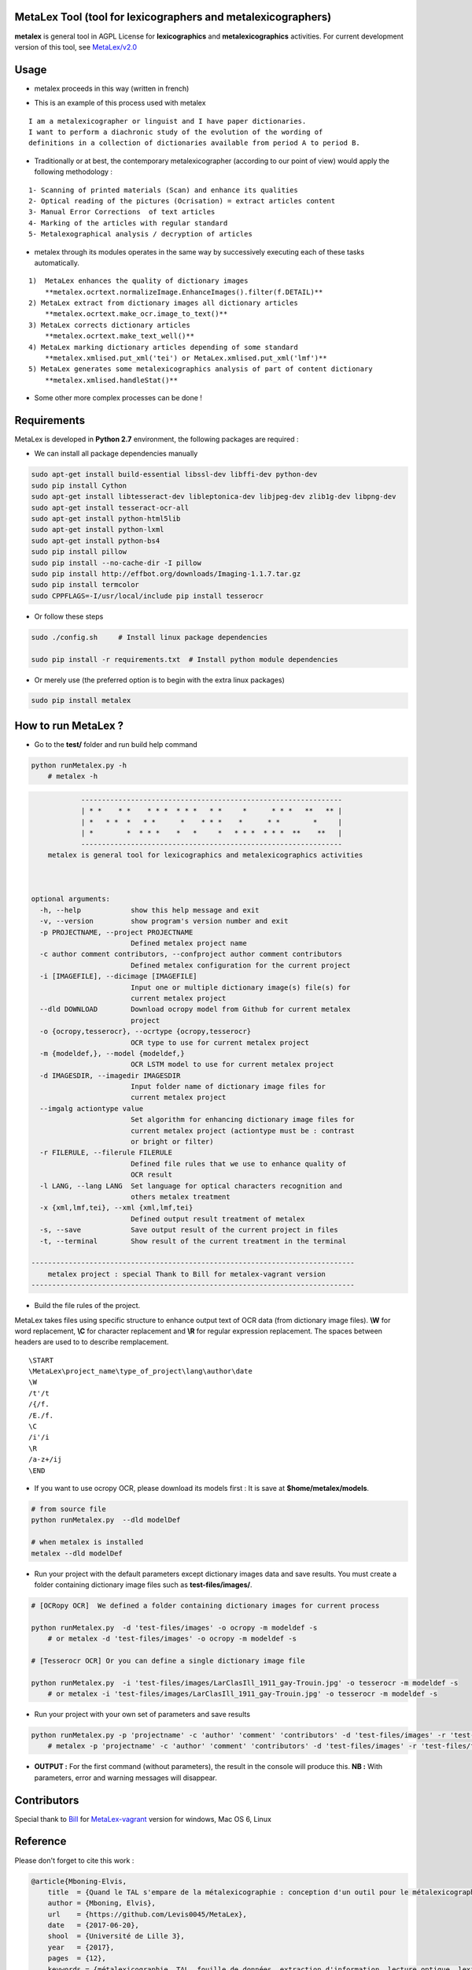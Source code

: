 
MetaLex Tool (tool for lexicographers and metalexicographers)
===============================================================


.. image:: https://travis-ci.org/Levis0045/MetaLex.svg?branch=master
    :target: https://travis-ci.org/Levis0045/MetaLex/
    
    


**metalex** is general tool in AGPL License for **lexicographics** and **metalexicographics** activities.
For current development version of this tool, see `MetaLex/v2.0  <https://github.com/Levis0045/MetaLex/tree/v2.0>`_



Usage
=====

- metalex proceeds in this way (written in french)

.. image:: ./docs/metalex_process.png


- This is an example of this process used with metalex 

::

    I am a metalexicographer or linguist and I have paper dictionaries. 
    I want to perform a diachronic study of the evolution of the wording of 
    definitions in a collection of dictionaries available from period A to period B.


- Traditionally or at best, the contemporary metalexicographer (according to our point of view) would apply the following methodology :
 
::

    1- Scanning of printed materials (Scan) and enhance its qualities
    2- Optical reading of the pictures (Ocrisation) = extract articles content 
    3- Manual Error Corrections  of text articles                   
    4- Marking of the articles with regular standard                 
    5- Metalexographical analysis / decryption of articles 


- metalex through its modules operates in the same way by successively executing  each of these tasks automatically.

::

    1)  MetaLex enhances the quality of dictionary images 
        **metalex.ocrtext.normalizeImage.EnhanceImages().filter(f.DETAIL)**
    2) MetaLex extract from dictionary images all dictionary articles 
        **metalex.ocrtext.make_ocr.image_to_text()**
    3) MetaLex corrects dictionary articles 
        **metalex.ocrtext.make_text_well()**
    4) MetaLex marking dictionary articles depending of some standard 
        **metalex.xmlised.put_xml('tei') or MetaLex.xmlised.put_xml('lmf')**
    5) MetaLex generates some metalexicographics analysis of part of content dictionary 
        **metalex.xmlised.handleStat()**


- Some other more complex processes can be done !


Requirements
============

MetaLex is developed in **Python 2.7** environment, the following packages are required :

- We can install all package dependencies manually

.. code-block:: shell

    sudo apt-get install build-essential libssl-dev libffi-dev python-dev
    sudo pip install Cython
    sudo apt-get install libtesseract-dev libleptonica-dev libjpeg-dev zlib1g-dev libpng-dev
    sudo apt-get install tesseract-ocr-all
    sudo apt-get install python-html5lib
    sudo apt-get install python-lxml
    sudo apt-get install python-bs4
    sudo pip install pillow
    sudo pip install --no-cache-dir -I pillow
    sudo pip install http://effbot.org/downloads/Imaging-1.1.7.tar.gz
    sudo pip install termcolor
    sudo CPPFLAGS=-I/usr/local/include pip install tesserocr


- Or follow these steps 

.. code-block:: shell
    
    sudo ./config.sh     # Install linux package dependencies
    
    sudo pip install -r requirements.txt  # Install python module dependencies


- Or merely use (the preferred option is to begin with the extra linux packages)

.. code-block:: shell
    
    sudo pip install metalex


How to run MetaLex ?
====================

- Go to the **test/** folder and run build help command

.. code-block:: shell
    
    python runMetalex.py -h
        # metalex -h

.. code-block:: shell
    
                ---------------------------------------------------------------
                | * *    * *    * * *  * * *   * *     *      * * *   **   ** |
                | *   * *  *   * *      *    * * *    *      * *        *     |
                | *        *  * * *    *   *     *   * * *  * * *  **    **   |
                ---------------------------------------------------------------
        metalex is general tool for lexicographics and metalexicographics activities
    
            
    
    optional arguments:
      -h, --help            show this help message and exit
      -v, --version         show program's version number and exit
      -p PROJECTNAME, --project PROJECTNAME
                            Defined metalex project name
      -c author comment contributors, --confproject author comment contributors
                            Defined metalex configuration for the current project
      -i [IMAGEFILE], --dicimage [IMAGEFILE]
                            Input one or multiple dictionary image(s) file(s) for
                            current metalex project
      --dld DOWNLOAD        Download ocropy model from Github for current metalex
                            project
      -o {ocropy,tesserocr}, --ocrtype {ocropy,tesserocr}
                            OCR type to use for current metalex project
      -m {modeldef,}, --model {modeldef,}
                            OCR LSTM model to use for current metalex project
      -d IMAGESDIR, --imagedir IMAGESDIR
                            Input folder name of dictionary image files for
                            current metalex project
      --imgalg actiontype value
                            Set algorithm for enhancing dictionary image files for
                            current metalex project (actiontype must be : contrast
                            or bright or filter)
      -r FILERULE, --filerule FILERULE
                            Defined file rules that we use to enhance quality of
                            OCR result
      -l LANG, --lang LANG  Set language for optical characters recognition and
                            others metalex treatment
      -x {xml,lmf,tei}, --xml {xml,lmf,tei}
                            Defined output result treatment of metalex
      -s, --save            Save output result of the current project in files
      -t, --terminal        Show result of the current treatment in the terminal
    
    ------------------------------------------------------------------------------
        metalex project : special Thank to Bill for metalex-vagrant version
    ------------------------------------------------------------------------------




- Build the file rules of the project.

MetaLex takes files using specific structure to enhance output text of OCR data (from dictionary image files). **\\W** for word replacement, **\\C** for character replacement and **\\R**  for regular expression replacement. The spaces between headers are used to to describe remplacement.

::

    \START
    \MetaLex\project_name\type_of_project\lang\author\date
    \W  
    /t'/t
    /{/f.
    /E./f.
    \C
    /i'/i
    \R
    /a-z+/ij
    \END
    
- If you want to use ocropy OCR, please download its models first : It is save at **$home/metalex/models**.

.. code-block:: shell
    
    # from source file
    python runMetalex.py  --dld modelDef
    
    # when metalex is installed
    metalex --dld modelDef

- Run your project with the default parameters except dictionary images data and save results. You must create a folder containing dictionary image files such as **test-files/images/**.

.. code-block:: shell
    
    # [OCRopy OCR]  We defined a folder containing dictionary images for current process
    
    python runMetalex.py  -d 'test-files/images' -o ocropy -m modeldef -s 
        # or metalex -d 'test-files/images' -o ocropy -m modeldef -s 
    
    # [Tesserocr OCR] Or you can define a single dictionary image file
    
    python runMetalex.py  -i 'test-files/images/LarClasIll_1911_gay-Trouin.jpg' -o tesserocr -m modeldef -s  
        # or metalex -i 'test-files/images/LarClasIll_1911_gay-Trouin.jpg' -o tesserocr -m modeldef -s  


- Run your project with your own set of parameters and save results

.. code-block:: shell
 
    python runMetalex.py -p 'projectname' -c 'author' 'comment' 'contributors' -d 'test-files/images' -r 'test-files/file_Rule.dic' -l 'fra' -o tesserocr -m modeldef -s
        # metalex -p 'projectname' -c 'author' 'comment' 'contributors' -d 'test-files/images' -r 'test-files/file_Rule.dic' -l 'fra' -o tesserocr -m modeldef -s


- **OUTPUT :** For the first command (without parameters), the result in the console will produce this. **NB :** With parameters, error and warning messages will disappear.


.. image:: ./docs/results_process.png
 

Contributors
============

Special thank to  `Bill  <https://github.com/billmetangmo>`_   for  `MetaLex-vagrant  <https://github.com/Levis0045/MetaLex-vagrant>`_  version for windows, Mac OS 6, Linux


Reference
=========

Please don't forget to cite this work :

.. code-block:: latex
    
    @article{Mboning-Elvis,
        title  = {Quand le TAL s'empare de la métalexicographie : conception d'un outil pour le métalexicographe},
        author = {Mboning, Elvis},
        url    = {https://github.com/Levis0045/MetaLex},
        date   = {2017-06-20},
        shool  = {Université de Lille 3},
        year   = {2017},
        pages  = {12},
        keywords = {métalexicographie, TAL, fouille de données, extraction d'information, lecture optique, lexicographie, Xmlisation, DTD}
    }



